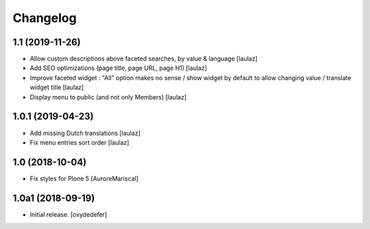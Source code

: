 Changelog
=========


1.1 (2019-11-26)
----------------

- Allow custom descriptions above faceted searches, by value & language
  [laulaz]

- Add SEO optimizations (page title, page URL, page H1)
  [laulaz]

- Improve faceted widget : "All" option makes no sense / show widget by default
  to allow changing value / translate widget title
  [laulaz]

- Display menu to public (and not only Members)
  [laulaz]


1.0.1 (2019-04-23)
------------------

- Add missing Dutch translations
  [laulaz]

- Fix menu entries sort order
  [laulaz]


1.0 (2018-10-04)
----------------

- Fix styles for Plone 5
  [AuroreMariscal]


1.0a1 (2018-09-19)
------------------

- Initial release.
  [oxydedefer]
